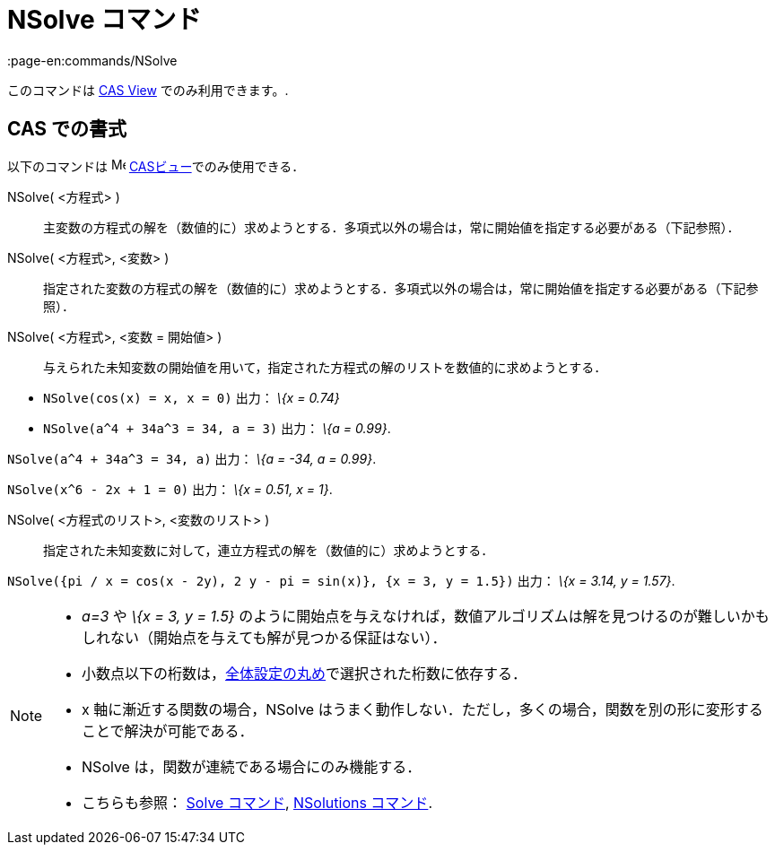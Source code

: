 = NSolve コマンド
:page-en:commands/NSolve
ifdef::env-github[:imagesdir: /ja/modules/ROOT/assets/images]

このコマンドは xref:/s_index_php?title=CAS_View_action=edit_redlink=1.adoc[CAS View] でのみ利用できます。.

== CAS での書式

以下のコマンドは image:16px-Menu_view_cas.svg.png[Menu view cas.svg,width=16,height=16]
xref:/CASビュー.adoc[CASビュー]でのみ使用できる．

NSolve( <方程式> )::
  主変数の方程式の解を（数値的に）求めようとする．多項式以外の場合は，常に開始値を指定する必要がある（下記参照）．
NSolve( <方程式>, <変数> )::
  指定された変数の方程式の解を（数値的に）求めようとする．多項式以外の場合は，常に開始値を指定する必要がある（下記参照）．
NSolve( <方程式>, <変数 = 開始値> )::
  与えられた未知変数の開始値を用いて，指定された方程式の解のリストを数値的に求めようとする．

[EXAMPLE]
====

* `++NSolve(cos(x) = x, x = 0)++` 出力： _\{x = 0.74}_
* `++NSolve(a^4 + 34a^3 = 34, a = 3)++` 出力： _\{a = 0.99}_.

====

[EXAMPLE]
====

`++NSolve(a^4 + 34a^3 = 34, a)++` 出力： _\{a = -34, a = 0.99}_.

====

[EXAMPLE]
====

`++NSolve(x^6 - 2x + 1 = 0)++` 出力： _\{x = 0.51, x = 1}_.

====

NSolve( <方程式のリスト>, <変数のリスト> )::
  指定された未知変数に対して，連立方程式の解を（数値的に）求めようとする．

[EXAMPLE]
====

`++NSolve({pi / x = cos(x - 2y), 2 y - pi = sin(x)}, {x = 3, y = 1.5})++` 出力： _\{x = 3.14, y = 1.57}_.

====

[NOTE]
====

* _a=3_ や _\{x = 3, y = 1.5}_
のように開始点を与えなければ，数値アルゴリズムは解を見つけるのが難しいかもしれない（開始点を与えても解が見つかる保証はない）．
* 小数点以下の桁数は，xref:/オプションメニュー.adoc[全体設定の丸め]で選択された桁数に依存する．
* x 軸に漸近する関数の場合，NSolve
はうまく動作しない．ただし，多くの場合，関数を別の形に変形することで解決が可能である．
* NSolve は，関数が連続である場合にのみ機能する．
* こちらも参照： xref:/commands/Solve.adoc[Solve コマンド], xref:/commands/NSolutions.adoc[NSolutions コマンド].

====
